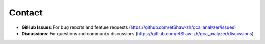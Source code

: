 Contact
=======

- **GitHub Issues**: For bug reports and feature requests (`https://github.com/etShaw-zh/gca_analyzer/issues <https://github.com/etShaw-zh/gca_analyzer/issues>`_)
- **Discussions**: For questions and community discussions (`https://github.com/etShaw-zh/gca_analyzer/discussions <https://github.com/etShaw-zh/gca_analyzer/discussions>`_)